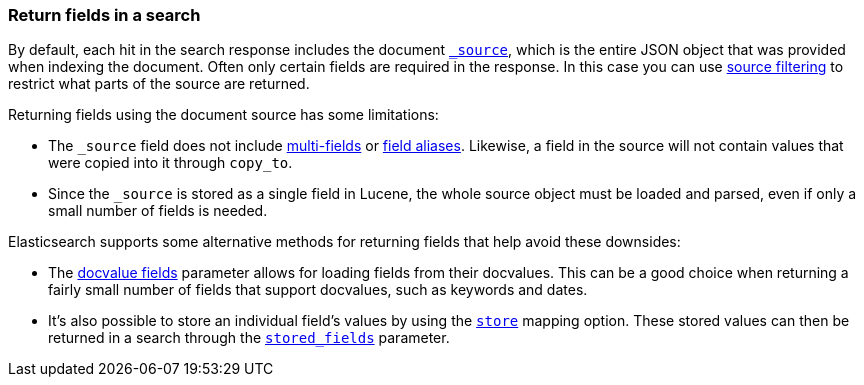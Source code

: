 [discrete]
[[search-fields]]
=== Return fields in a search

By default, each hit in the search response includes the document
<<mapping-source-field,`_source`>>, which is the entire JSON object that was
provided when indexing the document. Often only certain fields are required in
the response. In this case you can use
<<request-body-search-source-filtering,source filtering>> to restrict what
parts of the source are returned.

Returning fields using the document source has some limitations:

* The `_source` field does not include <<multi-fields, multi-fields>> or
<<alias, field aliases>>. Likewise, a field in the source will not contain
values that were copied into it through `copy_to`.
* Since the `_source` is stored as a single field in Lucene, the whole source
object must be loaded and parsed, even if only a small number of fields is needed.

Elasticsearch supports some alternative methods for returning fields that help
avoid these downsides:

* The <<request-body-search-docvalue-fields, docvalue fields>>
parameter allows for loading fields from their docvalues. This can be a good
choice when returning a fairly small number of fields that support docvalues,
such as keywords and dates.
* It's also possible to store an individual field's values by using the
<<mapping-store,`store`>> mapping option. These stored values can then be
returned in a search through the
<<request-body-search-stored-fields, `stored_fields`>> parameter.

